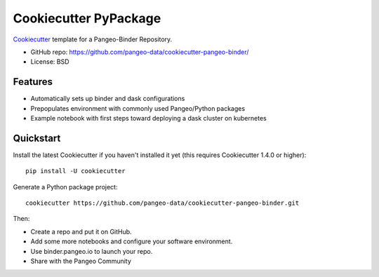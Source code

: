 ======================
Cookiecutter PyPackage
======================

.. image:: https://travis-ci.org/pangeo-data/cookiecutter-pangeo-binder.svg?branch=master
    :target: https://travis-ci.org/pangeo-data/cookiecutter-pangeo-binder     

Cookiecutter_ template for a Pangeo-Binder Repository.

* GitHub repo: https://github.com/pangeo-data/cookiecutter-pangeo-binder/
* License: BSD

Features
--------

* Automatically sets up binder and dask configurations
* Prepopulates environment with commonly used Pangeo/Python packages
* Example notebook with first steps toward deploying a dask cluster on kubernetes

.. _Cookiecutter: https://github.com/audreyr/cookiecutter

Quickstart
----------

Install the latest Cookiecutter if you haven't installed it yet (this requires
Cookiecutter 1.4.0 or higher)::

    pip install -U cookiecutter

Generate a Python package project::

    cookiecutter https://github.com/pangeo-data/cookiecutter-pangeo-binder.git

Then:

* Create a repo and put it on GitHub.
* Add some more notebooks and configure your software environment.
* Use binder.pangeo.io to launch your repo.
* Share with the Pangeo Community
